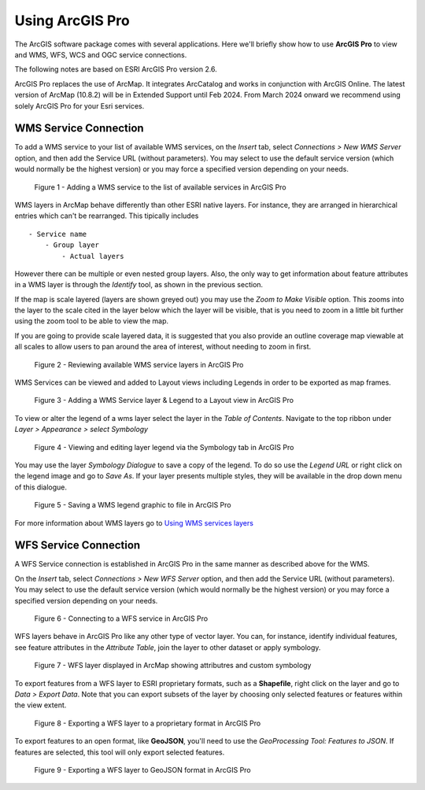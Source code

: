 
Using ArcGIS Pro
----------------
The ArcGIS software package comes with several applications. Here we'll briefly show how to use **ArcGIS Pro** to view and WMS, WFS, WCS and OGC service connections.

The following notes are based on ESRI ArcGIS Pro version 2.6.

ArcGIS Pro replaces the use of ArcMap. It integrates ArcCatalog and works in conjunction with ArcGIS Online. The latest version of ArcMap (10.8.2) will be in Extended Support until Feb 2024. From March 2024 onward we recommend using solely ArcGIS Pro for your Esri services.

WMS Service Connection
""""""""""""""""""""""

To add a WMS service to your list of available WMS services, on the *Insert* tab, select  *Connections  > New WMS Server* option, and then add the Service URL (without parameters). You may select to use the default service version (which would normally be the highest version) or you may force a specified version depending on your needs.

.. figure:: images/using_arcpro_wms01.PNG
   :alt: Adding a WMS service to the list of available services in ArcGIS Pro

   Figure 1 - Adding a WMS service to the list of available services in ArcGIS Pro


WMS layers in ArcMap behave differently than other ESRI native layers. For instance, they are arranged in hierarchical entries which can't be rearranged. This tipically includes

::

	- Service name
	    - Group layer
	        - Actual layers

However there can be multiple or even nested group layers. Also, the only way to get information about feature attributes in a WMS layer is through the *Identify* tool, as shown in the previous section.

If the map is scale layered (layers are shown greyed out) you may use the *Zoom to Make Visible* option. This zooms into the layer to the scale cited in the layer below which the layer will be visible, that is you need to zoom in a little bit further using the zoom tool to be able to view the map.

If you are going to provide scale layered data, it is suggested that you also provide an outline coverage map viewable at all scales to allow users to pan around the area of interest, without needing to zoom in first.

.. figure:: images/using_arcpro_wms02.PNG
   :alt: Reviewing available WMS services in ArcGIS Pro

   Figure 2 - Reviewing available WMS service layers in ArcGIS Pro

WMS Services can be viewed and added to Layout views including Legends in order to be exported as map frames.

.. figure:: images/using_arcpro_wms03.PNG
   :alt: Adding a WMS Service layer & Legend to a Layout view in ArcGIS Pro

   Figure 3 - Adding a WMS Service layer & Legend to a Layout view in ArcGIS Pro


To view or alter the legend of a wms layer select the layer in the *Table of Contents*. Navigate to the top ribbon under *Layer > Appearance > select Symbology*


.. figure:: images/using_arcpro_wms_symbology.PNG
   :alt: Viewing and editing layer legend via the Symbology tab in ArcGIS Pro

   Figure 4 - Viewing and editing layer legend via the Symbology tab in ArcGIS Pro


You may use the layer *Symbology Dialogue* to save a copy of the legend. To do so use the *Legend URL* or right click on the legend image and go to *Save As*. If your layer presents multiple styles, they will be available in the drop down menu of this dialogue.

.. figure:: images/using_arcpro_wms04.PNG
   :alt: Saving a WMS legend graphic to file in ArcGIS Pro

   Figure 5 - Saving a WMS legend graphic to file in ArcGIS Pro

For more information about WMS layers go to `Using WMS services layers <https://pro.arcgis.com/en/pro-app/latest/help/data/services/use-wms-services.htm>`_


WFS Service Connection
""""""""""""""""""""""
A WFS Service connection is established in ArcGIS Pro in the same manner as described above for the WMS.

On the *Insert* tab, select  *Connections  > New WFS Server* option, and then add the Service URL (without parameters). You may select to use the default service version (which would normally be the highest version) or you may force a specified version depending on your needs.


.. figure:: images/using_arcpro_wfs01.PNG
   :alt: Connecting to a WFS service in ArcGIS Pro

   Figure 6 - Connecting to a WFS service in ArcGIS Pro

WFS layers behave in ArcGIS Pro like any other type of vector layer. You can, for instance, identify individual features, see feature attributes in the *Attribute Table*, join the layer to other dataset or apply symbology.

.. figure:: images/using_arcpro_wfs_display.PNG
   :alt: WFS layer displayed in ArcMap showing attributes and custom symbology

   Figure 7 - WFS layer displayed in ArcMap showing attributres and custom symbology

To export features from a WFS layer to ESRI proprietary formats, such as a **Shapefile**, right click on the layer and go to *Data > Export Data*. Note that you can export subsets of the layer by choosing only selected features or features within the view extent.

.. figure:: images/using_arcpro_wfs_export.PNG
   :alt: Exporting a WFS layer to a proprietary format in ArcGIS Pro

   Figure 8 - Exporting a WFS layer to a proprietary format in ArcGIS Pro

To export features to an open format, like **GeoJSON**, you'll need to use the *GeoProcessing Tool: Features to JSON*. If features are selected, this tool will only export selected features. 

.. figure:: images/using_arcpro_wfs_to_geojson.PNG
   :alt: Exporting a WFS layer to GeoJSON format in ArcGIS Pro

   Figure 9 - Exporting a WFS layer to GeoJSON format in ArcGIS Pro


.. todo:: 
      
   WCS Layer, issue with displaying WCS Layers in ArcGIS Pro
   Layers load int he catalog, but cannot be added to the map.
   https://community.esri.com/t5/arcgis-pro-questions/problem-connecting-to-a-wcs-server-with-arcgis-pro/td-p/595071
.. WCS Layers
.. """""""""""

.. WCS layers operate in a similar way to other raster data but with a few less properties. For more information on available properties go to `OGC Service Layers in ArcGIS Pro <https://pro.arcgis.com/en/pro-app/2.8/help/data/services/ogc-services.htm>`_.

.. .. figure:: images/using_arcpro_wcs01.PNG
..    :alt: Adding WCS data to ArcGIS Pro

..    Figure 10 - Adding WCS data to ArcGIS Pro

.. To export a WCS layer, right click on it and go to *Data > Export Data*. The *Export WCS Data* dialog will allow you to set the extent, format or cell size of the exported data.

.. .. figure:: images/using_arcpro_wcs02.PNG
..    :alt: Displaying WCS data in ArcGIS Pro

..    Figure 11 - Displaying WCS data in ArcGIS Pro

.. See: http://desktop.arcgis.com/en/arcmap/latest/map/web-maps-and-services/about-using-ogc-service-layers.htm

